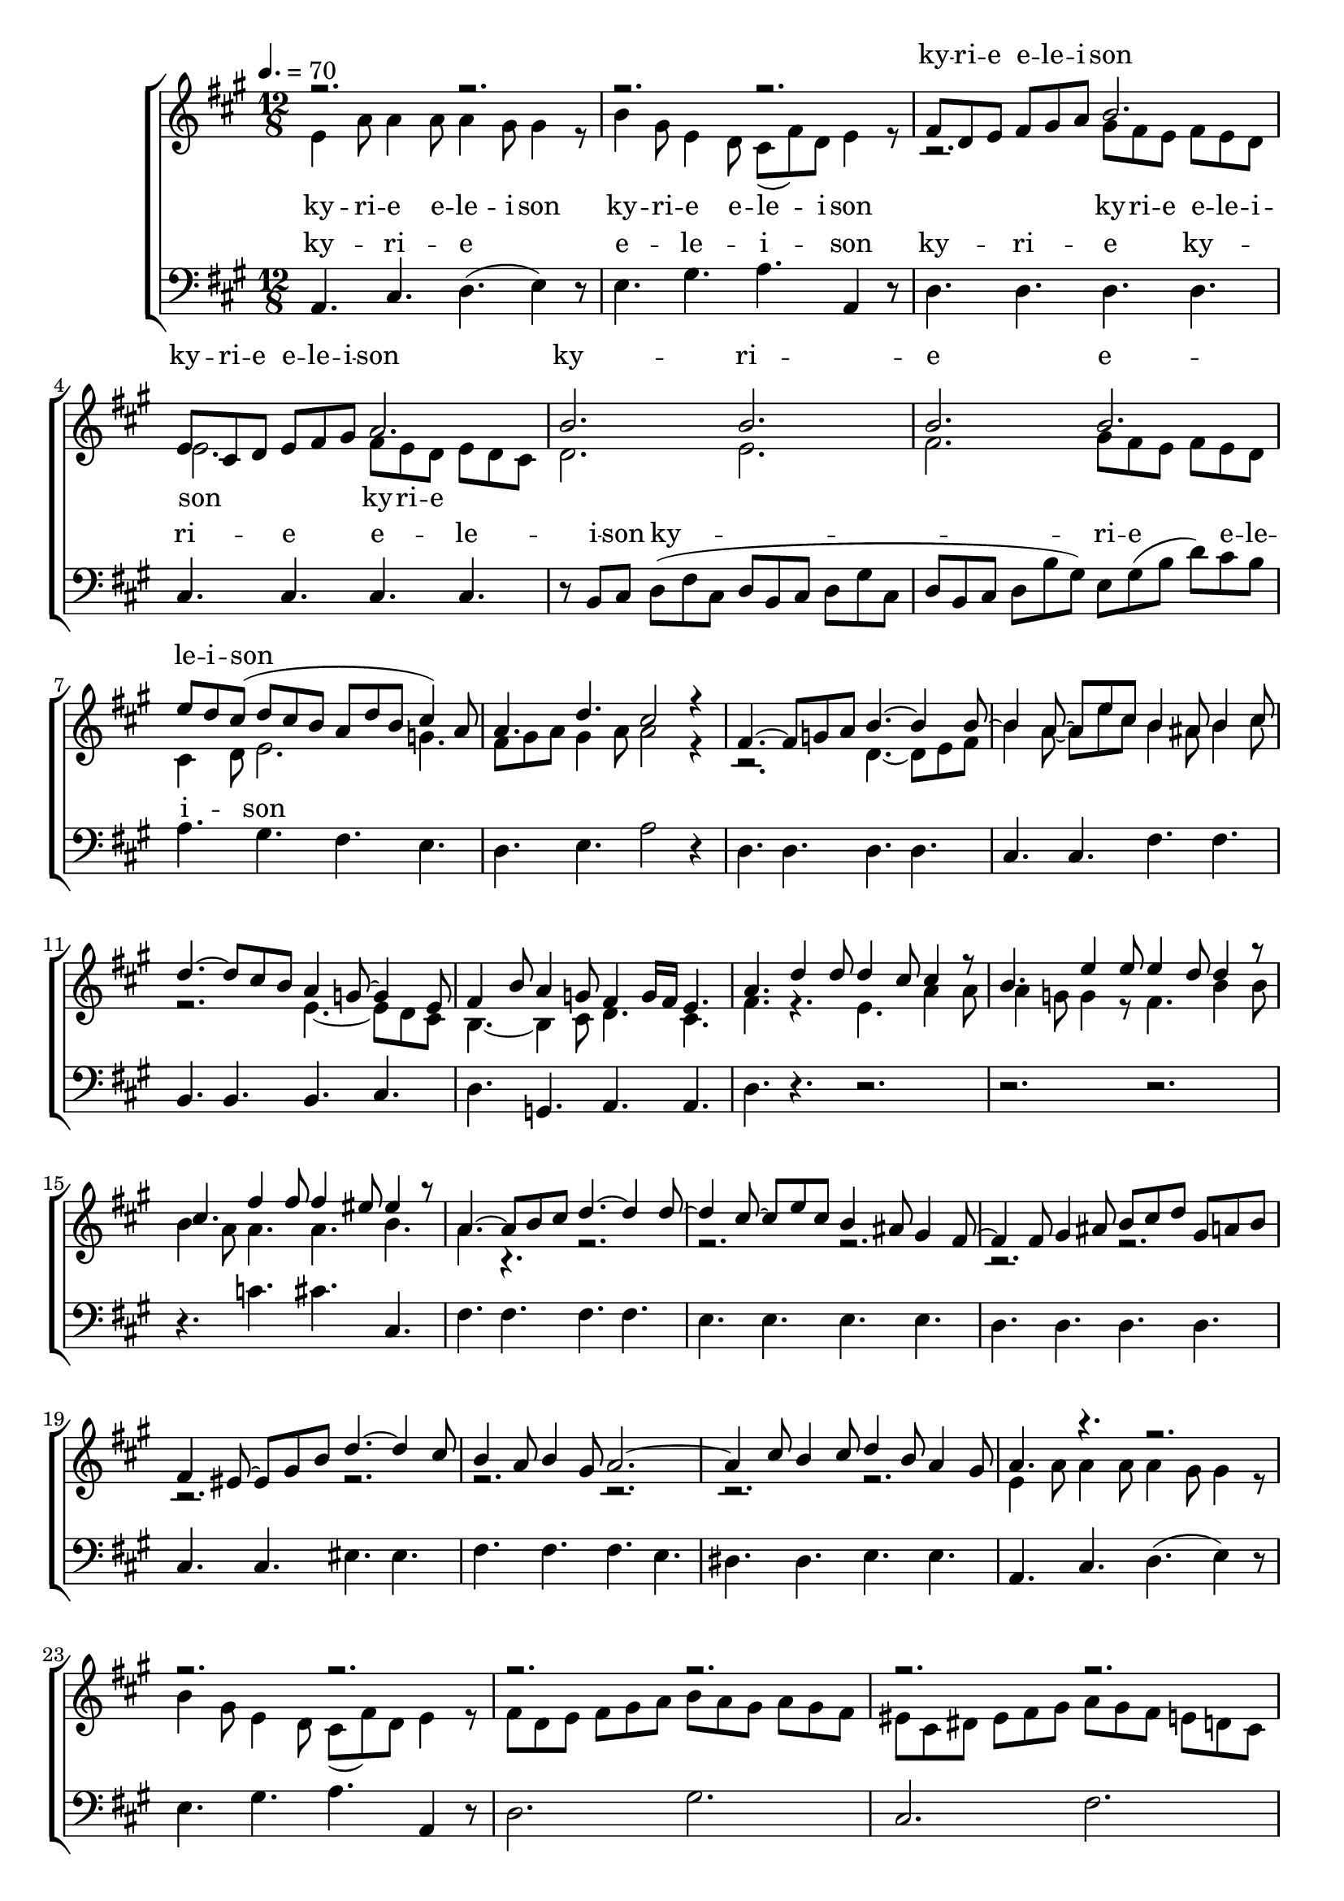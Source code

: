 \version "2.18.2"

speed = 70

normal_tempo = {
	\time 12/8
	\tempo 4. = \speed
}

common_time = {
	\time 4/4
	\tempo 4 = \speed
}

global = {
	\key a \major
	\normal_tempo
}

soprano_music = \relative c' {

	r2. r2. |
	r2. r2. |
	fis8 d8 e8 fis8 gis8 a8 b2. |
	e,8 cis8 d8 e8 fis8 gis8 a2. |
	b2. b2. |
	b2. b2. |
	e8 d8 cis8( d8 cis8 b8 a8 d8 b8 cis4) a8 |
	a4. d4. cis2 r4 |

	fis,4.~ fis8 g8 a8 b4.~ b4 b8~ |
	b4 a8~ a8 e'8 cis8 b4 ais8 b4 cis8 |
	d4.~ d8 cis8 b8 a4 g8~ g4 e8 |
	fis4 b8 a4 g8 fis4  g16 fis16 e4. |

	a4. d4 d8 d4 cis8 cis4 r8 |
	b4. e4 e8 e4 d8 d4 r8 |
	cis4. fis4 fis8 fis4 eis8 eis4 r8 |

	a,4.~ a8 b8 cis8 d4.~ d4 d8~ |
	d4 cis8~ cis8 e8 cis8 b4 ais8 gis4 fis8~ |
	fis4 fis8 gis4 ais8 b8 cis8 d8 gis,8 a8 b8 |
	fis4 eis8~ eis8 gis8 b8 d4.~ d4 cis8 |
	b4 a8 b4 gis8 a2.~ |
	a4 cis8 b4 cis8 d4 b8 a4 gis8 |

	a4. r4. r2. |
	r2. r2. |
	r2. r2. |
	r2. r2. |
	b2. b2. |
	b2. b2. |
	e8 d8 cis8( d8 cis8 b8 a8 d8 b8 cis4) a8 |
	a4. d4. cis2 r4 \bar "|."

}

soprano_words = \lyricmode {
	ky -- ri -- e e -- le -- i -- son
	ky -- ri -- e e -- le -- i -- son
	ky -- ri -- e e -- le -- i -- son
}

alto_music = \relative c' {

	e4 a8 a4 a8 a4 gis8 gis4 r8 |
	b4 gis8 e4 d8 cis8( fis8) d8 e4 r8 |
	r2. gis8 fis8 e8 fis8 e8 d8 |
	e2. fis8 e8 d8 e8 d8 cis8 |
	d2. e2. |
	fis2. gis8 fis8 e8 fis8 e8 d8 |
	cis4 d8 e2. g4. |
	fis8 gis8 a8 gis4 a8 a2 r4 |

	r2. d,4.~ d8 e8 fis8 |
	b4 a8~ a8 e'8 cis8 b4 ais8 b4 cis8 |
	r2. e,4.~ e8 d8 cis8 |
	b4.~ b4 cis8 d4. cis4. |

	fis4. r4. e4. a4 a8 |
	a4 g8 g4 r8 fis4. b4 b8 |
	b4 a8 a4. a4. b4. |
	a4. r4. r2. |
	r2. r2. |
	r2. r2. |
	r2. r2. |
	r2. r2. |
	r2. r2. |

	e4 a8 a4 a8 a4 gis8 gis4 r8 |
	b4 gis8 e4 d8 cis8( fis8) d8 e4 r8 |
	fis8 d8 e8 fis8 gis8 a8 b8 a8 gis8 a8 gis8 fis8 |
	eis8 cis8 dis8 eis8 fis8 gis8 a8 gis8 fis8 e8 d8 cis8 |
	d2. e2. |
	f2. gis8 fis8 e8 fis8 e8 d8 |
	cis4 d8 e2. g4. |
	fis8 gis8 a8 gis4 a8 a2 r4 \bar "|."

}

alto_words = \lyricmode {
	ky -- ri -- e e -- le -- i -- son
	ky -- ri -- e e -- le -- i -- son
	ky -- ri -- e e -- le -- i -- son
	ky -- ri -- e
}

baritone_music = \relative c {

	a4. cis4. d4.( e4) r8 |
	e4. gis4. a4. a,4 r8 |
	d4. d4. d4. d4. |
	cis4. cis4. cis4. cis4. |
	r8 b8 cis8 d8( fis8 cis8 d8 b8 cis8 d8 gis8 cis,8 |
	d8 b8 cis8 d8 b'8 gis8) e8 gis8( b8 d8) cis8 b8 |
	a4. gis4. fis4. e4. |
	d4. e4. a2 r4 |

	d,4. d4. d4. d4. |
	cis4. cis4. fis4. fis4. |
	b,4. b4. b4. cis4. |
	d4. g,4. a4. a4. |

	d4. r4. r2. |
	r2. r2. |
	r4. c'4. cis4. cis,4. |

	fis4. fis4. fis4. fis4. |
	e4. e4. e4. e4. |
	d4. d4. d4. d4. |
	cis4. cis4. eis4. eis4. |
	fis4. fis4. fis4. e4. |
	dis4. dis4. e4. e4. |

	a,4. cis4. d4.( e4) r8 |
	e4. gis4. a4. a,4 r8 |
	d2. gis2. |
	cis,2. fis2. |
	r8 b,8 cis8 d8( fis8 cis8 d8 b8 cis8 d8 gis8 cis,8 |
	d8 b8 cis8 d8 b'8 gis8) e8 gis8( b8 d8) cis8 b8 |
	a4. gis4. fis4. e4. |
	d4. e4. a,2 r4 \bar "|."
}

baritone_words = \lyricmode {
	ky -- ri -- e e -- le -- i -- son
	ky -- ri -- e
	ky -- ri -- e e -- le -- i -- son
	ky -- ri -- e e -- le -- i -- son
}

\score {
	<<
		\new ChoirStaff <<
			\new Lyrics = "sopranos" \with {
				\override VerticalAxisGroup.staff-affinity = #DOWN
			}

			\new Staff \with { midiInstrument = #"church organ" } <<
				\new Voice = "sopranos" {
					\voiceOne
					<< \global \soprano_music >>
				}
				\new Voice = "altos" {
					\voiceTwo
					<< \global \alto_music >>
				}
			>>
			\new Lyrics = "altos"
			\new Lyrics = "baritones" \with {
				\override VerticalAxisGroup.staff-affinity = #DOWN
			}
			\new Staff \with { midiInstrument = #"church organ" } <<
				\new Voice = "baritones" {
					%\voiceThree
					<< \global \clef "bass" \baritone_music >>
				}
			>>
			\context Lyrics = "sopranos" \lyricsto "sopranos" \soprano_words
			\context Lyrics = "altos" \lyricsto "altos" \alto_words
			\context Lyrics = "baritones" \lyricsto "baritones" \baritone_words
		>>

%{
		\new PianoStaff <<
			\new Staff \with { midiInstrument = #"church organ" } <<
				\set Staff.printPartCombineTexts = ##f
				\partcombine
				<< \global \soprano_music >>
				<< \global \alto_music >>
			>>
			\new Staff \with { midiInstrument = #"church organ" } <<
				\clef "bass"
				<< \global \baritone_music >>
			>>
		>>
		%}
	>>
	\midi {}
	\layout {}
}
